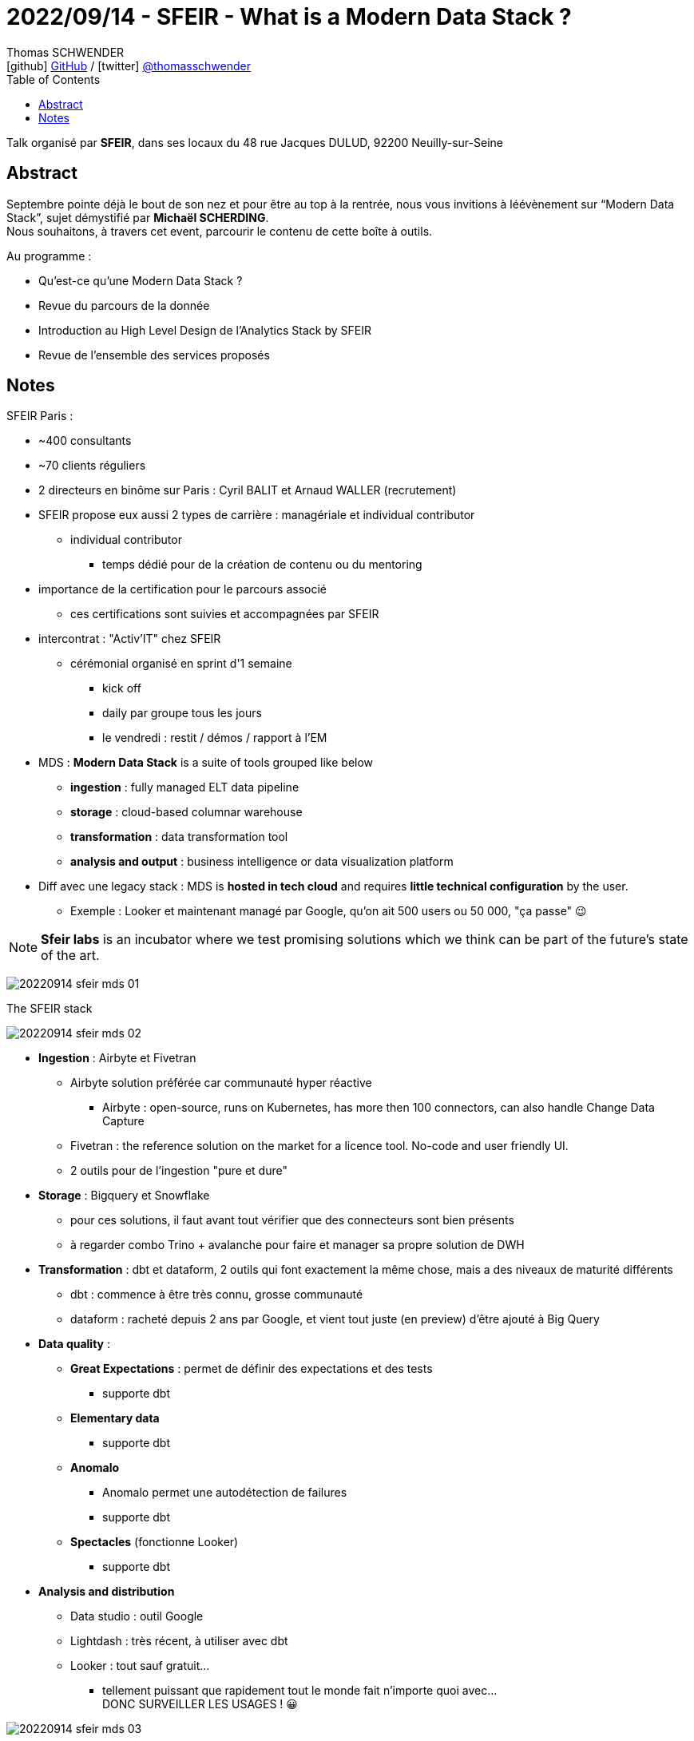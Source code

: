 = 2022/09/14 - SFEIR - What is a Modern Data Stack ?
Thomas SCHWENDER <icon:github[] https://github.com/Ardemius/[GitHub] / icon:twitter[role="aqua"] https://twitter.com/thomasschwender[@thomasschwender]>
// Handling GitHub admonition blocks icons
ifndef::env-github[:icons: font]
ifdef::env-github[]
:status:
:outfilesuffix: .adoc
:caution-caption: :fire:
:important-caption: :exclamation:
:note-caption: :paperclip:
:tip-caption: :bulb:
:warning-caption: :warning:
endif::[]
:imagesdir: ./images
:resourcesdir: ./resources
:source-highlighter: highlightjs
:highlightjs-languages: asciidoc
// We must enable experimental attribute to display Keyboard, button, and menu macros
:experimental:
// Next 2 ones are to handle line breaks in some particular elements (list, footnotes, etc.)
:lb: pass:[<br> +]
:sb: pass:[<br>]
// check https://github.com/Ardemius/personal-wiki/wiki/AsciiDoctor-tips for tips on table of content in GitHub
:toc: macro
:toclevels: 4
// To number the sections of the table of contents
//:sectnums:
// Add an anchor with hyperlink before the section title
:sectanchors:
// To turn off figure caption labels and numbers
:figure-caption!:
// Same for examples
//:example-caption!:
// To turn off ALL captions
// :caption:

toc::[]

Talk organisé par *SFEIR*, dans ses locaux du 48 rue Jacques DULUD, 92200 Neuilly-sur-Seine

== Abstract

Septembre pointe déjà le bout de son nez et pour être au top à la rentrée, nous vous invitions à léévènement sur “Modern Data Stack”, sujet démystifié par *Michaël SCHERDING*. +
Nous souhaitons, à travers cet event, parcourir le contenu de cette boîte à outils.

Au programme :

	* Qu'est-ce qu'une Modern Data Stack ?
	* Revue du parcours de la donnée
	* Introduction au High Level Design de l'Analytics Stack by SFEIR
	* Revue de l'ensemble des services proposés

== Notes

SFEIR Paris : 

	* ~400 consultants
	* ~70 clients réguliers
	* 2 directeurs en binôme sur Paris : Cyril BALIT et Arnaud WALLER (recrutement)
	* SFEIR propose eux aussi 2 types de carrière : managériale et individual contributor
		** individual contributor
			*** temps dédié pour de la création de contenu ou du mentoring
	* importance de la certification pour le parcours associé
		** ces certifications sont suivies et accompagnées par SFEIR
	* intercontrat : "Activ'IT" chez SFEIR
		** cérémonial organisé en sprint d'1 semaine
			*** kick off
			*** daily par groupe tous les jours
			*** le vendredi : restit / démos / rapport à l'EM

* MDS : *Modern Data Stack* is a suite of tools grouped like below
	** *ingestion* : fully managed ELT data pipeline
	** *storage* : cloud-based columnar warehouse
	** *transformation* : data transformation tool
	** *analysis and output* : business intelligence or data visualization platform

* Diff avec une legacy stack : MDS is *hosted in tech cloud* and requires *little technical configuration* by the user.
	** Exemple : Looker et maintenant managé par Google, qu'on ait 500 users ou 50 000, "ça passe" 😉 

NOTE: *Sfeir labs* is an incubator where we test promising solutions which we think can be part of the future's state of the art.

image:20220914_sfeir_mds_01.jpg[]

.The SFEIR stack
image:20220914_sfeir_mds_02.jpg[]

* *Ingestion* : Airbyte et Fivetran
	** Airbyte solution préférée car communauté hyper réactive
		*** Airbyte : open-source, runs on Kubernetes, has more then 100 connectors, can also handle Change Data Capture
	** Fivetran : the reference solution on the market for a licence tool. No-code and user friendly UI.
	** 2 outils pour de l'ingestion "pure et dure" 

* *Storage* : Bigquery et Snowflake
	** pour ces solutions, il faut avant tout vérifier que des connecteurs sont bien présents
	** à regarder combo Trino + avalanche pour faire et manager sa propre solution de DWH

* *Transformation* : dbt et dataform, 2 outils qui font exactement la même chose, mais a des niveaux de maturité différents
	** dbt : commence à être très connu, grosse communauté
	** dataform : racheté depuis 2 ans par Google, et vient tout juste (en preview) d'être ajouté à Big Query

* *Data quality* :

	** *Great Expectations* : permet de définir des expectations et des tests
		*** supporte dbt
	** *Elementary data*
		*** supporte dbt
	** *Anomalo*
		*** Anomalo permet une autodétection de failures
		*** supporte dbt
	** *Spectacles* (fonctionne Looker)
		*** supporte dbt

* *Analysis and distribution*
	** Data studio : outil Google
	** Lightdash : très récent, à utiliser avec dbt
	** Looker : tout sauf gratuit...
		*** tellement puissant que rapidement tout le monde fait n'importe quoi avec... +
		DONC SURVEILLER LES USAGES ! 😀 

image::20220914_sfeir_mds_03.jpg[]

* *Data Catalog* : Atlan et Acryl Data sont des *Data Catalog* managés

* *Data orchestration* : *Astronomer* surcouche managée d'Airflow
	** très bon retour de Michaël

* *"Advanced BI"* : Kausa et Transform
	** Kausa très récent (6 mois) : on paye en fonction du nombre de KPI qu'on souhaite appeler, et de leur profondeur

* *API BI* : pour se créer un endpoint sur un KPI
	** outil "Cube"

* *Reverse ETL* : Census ou Hightouch
+
[NOTE]
====
*Reverse ETL* is the process of copying data from a warehouse into business applications like CRM, analytics, and marketing automation software. You perform this process by using a reverse ETL tool that integrates with your data source and your business SaaS tools.
====

NOTE: Dans l'absolu, encore une fois, *DBT* en force ! 👍 


*En conclusion* : 

	* énormément de questions à se poser
	* donc toujours commencer par les basics ! 
	* dans 70 à 80%, les problèmes se résolvent via la modélisation
		** ce qui implique d'aider les différentes équipes à communiquer
	
	* le rôle du Data stewart est maintenant "bien installé"
	



